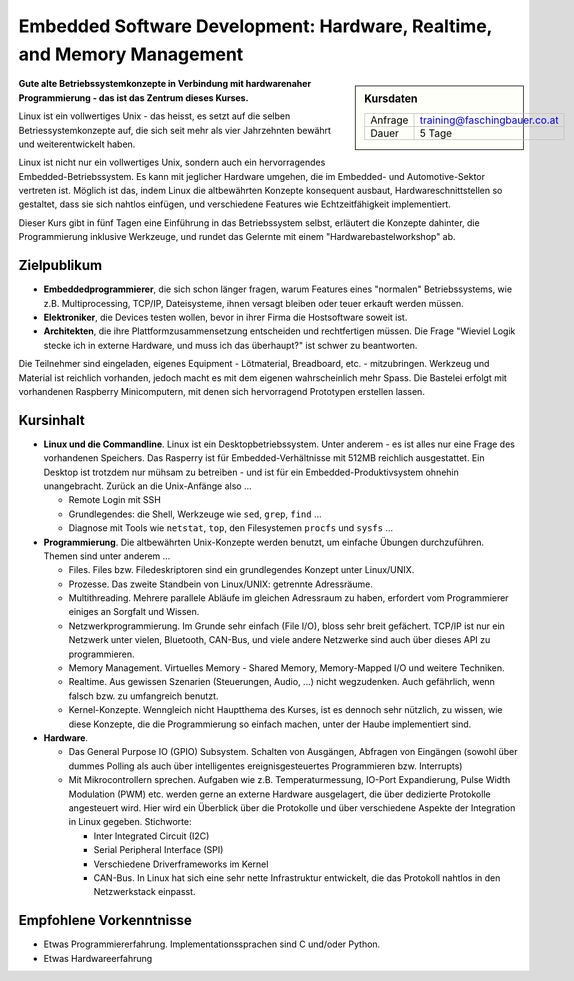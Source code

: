 Embedded Software Development: Hardware, Realtime, and Memory Management
========================================================================

.. sidebar:: Kursdaten

   .. csv-table::

      Anfrage, training@faschingbauer.co.at
      Dauer, 5 Tage

**Gute alte Betriebssystemkonzepte in Verbindung mit hardwarenaher
Programmierung - das ist das Zentrum dieses Kurses.**

Linux ist ein vollwertiges Unix - das heisst, es setzt auf die selben
Betriessystemkonzepte auf, die sich seit mehr als vier Jahrzehnten
bewährt und weiterentwickelt haben.

Linux ist nicht nur ein vollwertiges Unix, sondern auch ein
hervorragendes Embedded-Betriebssystem. Es kann mit jeglicher Hardware
umgehen, die im Embedded- und Automotive-Sektor vertreten ist. Möglich
ist das, indem Linux die altbewährten Konzepte konsequent ausbaut,
Hardwareschnittstellen so gestaltet, dass sie sich nahtlos einfügen,
und verschiedene Features wie Echtzeitfähigkeit implementiert.

Dieser Kurs gibt in fünf Tagen eine Einführung in das Betriebssystem
selbst, erläutert die Konzepte dahinter, die Programmierung inklusive
Werkzeuge, und rundet das Gelernte mit einem "Hardwarebastelworkshop"
ab.

Zielpublikum
------------

* **Embeddedprogrammierer**, die sich schon länger fragen, warum
  Features eines "normalen" Betriebssystems, wie z.B. Multiprocessing,
  TCP/IP, Dateisysteme, ihnen versagt bleiben oder teuer erkauft
  werden müssen.
* **Elektroniker**, die Devices testen wollen, bevor in ihrer Firma
  die Hostsoftware soweit ist.
* **Architekten**, die ihre Plattformzusammensetzung entscheiden und
  rechtfertigen müssen. Die Frage "Wieviel Logik stecke ich in externe
  Hardware, und muss ich das überhaupt?" ist schwer zu beantworten.

Die Teilnehmer sind eingeladen, eigenes Equipment - Lötmaterial,
Breadboard, etc. - mitzubringen. Werkzeug und Material ist reichlich
vorhanden, jedoch macht es mit dem eigenen wahrscheinlich mehr
Spass. Die Bastelei erfolgt mit vorhandenen Raspberry Minicomputern,
mit denen sich hervorragend Prototypen erstellen lassen.

Kursinhalt
----------

* **Linux und die Commandline**. Linux ist ein Desktopbetriebssystem.
  Unter anderem - es ist alles nur eine Frage des vorhandenen
  Speichers. Das Rasperry ist für Embedded-Verhältnisse mit 512MB
  reichlich ausgestattet. Ein Desktop ist trotzdem nur mühsam zu
  betreiben - und ist für ein Embedded-Produktivsystem ohnehin
  unangebracht. Zurück an die Unix-Anfänge also ...

  * Remote Login mit SSH
  * Grundlegendes: die Shell, Werkzeuge wie ``sed``, ``grep``,
    ``find`` ...
  * Diagnose mit Tools wie ``netstat``, ``top``, den Filesystemen
    ``procfs`` und ``sysfs`` ...

* **Programmierung**. Die altbewährten Unix-Konzepte werden benutzt,
  um einfache Übungen durchzuführen. Themen sind unter anderem ...

  * Files. Files bzw. Filedeskriptoren sind ein grundlegendes Konzept
    unter Linux/UNIX.
  * Prozesse. Das zweite Standbein von Linux/UNIX: getrennte
    Adressräume.
  * Multithreading. Mehrere parallele Abläufe im gleichen Adressraum
    zu haben, erfordert vom Programmierer einiges an Sorgfalt und
    Wissen.
  * Netzwerkprogrammierung. Im Grunde sehr einfach (File I/O), bloss
    sehr breit gefächert. TCP/IP ist nur ein Netzwerk unter vielen,
    Bluetooth, CAN-Bus, und viele andere Netzwerke sind auch über
    dieses API zu programmieren.
  * Memory Management. Virtuelles Memory - Shared Memory,
    Memory-Mapped I/O und weitere Techniken.
  * Realtime. Aus gewissen Szenarien (Steuerungen, Audio, ...) nicht
    wegzudenken. Auch gefährlich, wenn falsch bzw. zu umfangreich
    benutzt.
  * Kernel-Konzepte. Wenngleich nicht Hauptthema des Kurses, ist es
    dennoch sehr nützlich, zu wissen, wie diese Konzepte, die die
    Programmierung so einfach machen, unter der Haube implementiert
    sind.

* **Hardware**.

  * Das General Purpose IO (GPIO) Subsystem. Schalten von Ausgängen,
    Abfragen von Eingängen (sowohl über dummes Polling als auch über
    intelligentes ereignisgesteuertes Programmieren bzw. Interrupts)
  * Mit Mikrocontrollern sprechen. Aufgaben wie
    z.B. Temperaturmessung, IO-Port Expandierung, Pulse Width
    Modulation (PWM) etc. werden gerne an externe Hardware
    ausgelagert, die über dedizierte Protokolle angesteuert
    wird. Hier wird ein Überblick über die Protokolle und über
    verschiedene Aspekte der Integration in Linux
    gegeben. Stichworte:

    * Inter Integrated Circuit (I2C)
    * Serial Peripheral Interface (SPI)
    * Verschiedene Driverframeworks im Kernel
    * CAN-Bus. In Linux hat sich eine sehr nette Infrastruktur
      entwickelt, die das Protokoll nahtlos in den Netzwerkstack
      einpasst.

Empfohlene Vorkenntnisse
------------------------

* Etwas Programmiererfahrung. Implementationssprachen sind C und/oder
  Python.
* Etwas Hardwareerfahrung
